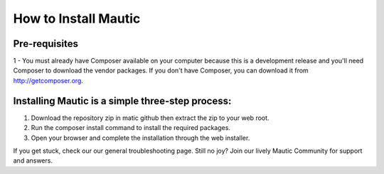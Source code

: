 How to Install Mautic
############################################################

Pre-requisites
==================
1 - You must already have Composer available on your computer because this is a development release and you'll need Composer to download the vendor packages. If you don't have Composer, you can download it from http://getcomposer.org.

Installing Mautic is a simple three-step process:
==================

1. Download the repository zip in matic github then extract the zip to your web root.
2. Run the composer install command to install the required packages.
3. Open your browser and complete the installation through the web installer.

If you get stuck, check our our general troubleshooting page. Still no joy? Join our lively Mautic Community for support and answers.